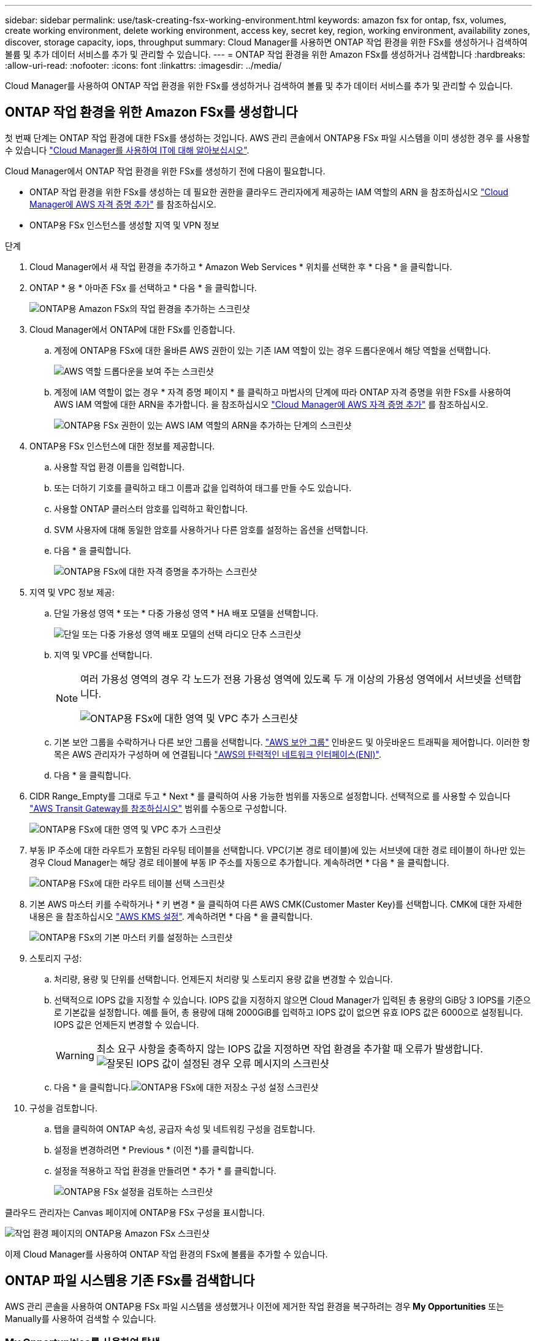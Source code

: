 ---
sidebar: sidebar 
permalink: use/task-creating-fsx-working-environment.html 
keywords: amazon fsx for ontap, fsx, volumes, create working environment, delete working environment, access key, secret key, region, working environment, availability zones, discover, storage capacity, iops, throughput 
summary: Cloud Manager를 사용하면 ONTAP 작업 환경을 위한 FSx를 생성하거나 검색하여 볼륨 및 추가 데이터 서비스를 추가 및 관리할 수 있습니다. 
---
= ONTAP 작업 환경을 위한 Amazon FSx를 생성하거나 검색합니다
:hardbreaks:
:allow-uri-read: 
:nofooter: 
:icons: font
:linkattrs: 
:imagesdir: ../media/


[role="lead"]
Cloud Manager를 사용하여 ONTAP 작업 환경을 위한 FSx를 생성하거나 검색하여 볼륨 및 추가 데이터 서비스를 추가 및 관리할 수 있습니다.



== ONTAP 작업 환경을 위한 Amazon FSx를 생성합니다

첫 번째 단계는 ONTAP 작업 환경에 대한 FSx를 생성하는 것입니다. AWS 관리 콘솔에서 ONTAP용 FSx 파일 시스템을 이미 생성한 경우 를 사용할 수 있습니다 link:task-creating-fsx-working-environment.html#discover-an-existing-fsx-for-ontap-file-system["Cloud Manager를 사용하여 IT에 대해 알아보십시오"].

Cloud Manager에서 ONTAP 작업 환경을 위한 FSx를 생성하기 전에 다음이 필요합니다.

* ONTAP 작업 환경을 위한 FSx를 생성하는 데 필요한 권한을 클라우드 관리자에게 제공하는 IAM 역할의 ARN 을 참조하십시오 link:../requirements/task-setting-up-permissions-fsx.html["Cloud Manager에 AWS 자격 증명 추가"] 를 참조하십시오.
* ONTAP용 FSx 인스턴스를 생성할 지역 및 VPN 정보


.단계
. Cloud Manager에서 새 작업 환경을 추가하고 * Amazon Web Services * 위치를 선택한 후 * 다음 * 을 클릭합니다.
. ONTAP * 용 * 아마존 FSx 를 선택하고 * 다음 * 을 클릭합니다.
+
image:screenshot_add_fsx_working_env.png["ONTAP용 Amazon FSx의 작업 환경을 추가하는 스크린샷"]

. Cloud Manager에서 ONTAP에 대한 FSx를 인증합니다.
+
.. 계정에 ONTAP용 FSx에 대한 올바른 AWS 권한이 있는 기존 IAM 역할이 있는 경우 드롭다운에서 해당 역할을 선택합니다.
+
image:screenshot-fsx-assume-role-present.png["AWS 역할 드롭다운을 보여 주는 스크린샷"]

.. 계정에 IAM 역할이 없는 경우 * 자격 증명 페이지 * 를 클릭하고 마법사의 단계에 따라 ONTAP 자격 증명을 위한 FSx를 사용하여 AWS IAM 역할에 대한 ARN을 추가합니다. 을 참조하십시오 link:../requirements/task-setting-up-permissions-fsx.html["Cloud Manager에 AWS 자격 증명 추가"] 를 참조하십시오.
+
image:screenshot-fsx-assume-role-not-present.png["ONTAP용 FSx 권한이 있는 AWS IAM 역할의 ARN을 추가하는 단계의 스크린샷"]



. ONTAP용 FSx 인스턴스에 대한 정보를 제공합니다.
+
.. 사용할 작업 환경 이름을 입력합니다.
.. 또는 더하기 기호를 클릭하고 태그 이름과 값을 입력하여 태그를 만들 수도 있습니다.
.. 사용할 ONTAP 클러스터 암호를 입력하고 확인합니다.
.. SVM 사용자에 대해 동일한 암호를 사용하거나 다른 암호를 설정하는 옵션을 선택합니다.
.. 다음 * 을 클릭합니다.
+
image:screenshot_add_fsx_credentials.png["ONTAP용 FSx에 대한 자격 증명을 추가하는 스크린샷"]



. 지역 및 VPC 정보 제공:
+
.. 단일 가용성 영역 * 또는 * 다중 가용성 영역 * HA 배포 모델을 선택합니다.
+
image:screenshot-ha-deployment-models.png["단일 또는 다중 가용성 영역 배포 모델의 선택 라디오 단추 스크린샷"]

.. 지역 및 VPC를 선택합니다.
+
[NOTE]
====
여러 가용성 영역의 경우 각 노드가 전용 가용성 영역에 있도록 두 개 이상의 가용성 영역에서 서브넷을 선택합니다.

image:screenshot_add_fsx_region.png["ONTAP용 FSx에 대한 영역 및 VPC 추가 스크린샷"]

====
.. 기본 보안 그룹을 수락하거나 다른 보안 그룹을 선택합니다. link:https://docs.aws.amazon.com/AWSEC2/latest/UserGuide/security-group-rules.html["AWS 보안 그룹"^] 인바운드 및 아웃바운드 트래픽을 제어합니다. 이러한 항목은 AWS 관리자가 구성하며 에 연결됩니다 link:https://docs.aws.amazon.com/AWSEC2/latest/UserGuide/using-eni.html["AWS의 탄력적인 네트워크 인터페이스(ENI)"^].
.. 다음 * 을 클릭합니다.


. CIDR Range_Empty를 그대로 두고 * Next * 를 클릭하여 사용 가능한 범위를 자동으로 설정합니다. 선택적으로 를 사용할 수 있습니다 https://docs.netapp.com/us-en/cloud-manager-cloud-volumes-ontap/task-setting-up-transit-gateway.html["AWS Transit Gateway를 참조하십시오"^] 범위를 수동으로 구성합니다.
+
image:screenshot_add_fsx_floatingIP.png["ONTAP용 FSx에 대한 영역 및 VPC 추가 스크린샷"]

. 부동 IP 주소에 대한 라우트가 포함된 라우팅 테이블을 선택합니다. VPC(기본 경로 테이블)에 있는 서브넷에 대한 경로 테이블이 하나만 있는 경우 Cloud Manager는 해당 경로 테이블에 부동 IP 주소를 자동으로 추가합니다. 계속하려면 * 다음 * 을 클릭합니다.
+
image:screenshot_add_fsx_route_table.png["ONTAP용 FSx에 대한 라우트 테이블 선택 스크린샷"]

. 기본 AWS 마스터 키를 수락하거나 * 키 변경 * 을 클릭하여 다른 AWS CMK(Customer Master Key)를 선택합니다. CMK에 대한 자세한 내용은 을 참조하십시오 https://docs.netapp.com/us-en/cloud-manager-cloud-volumes-ontap/https://docs.netapp.com/us-en/occm/task-setting-up-kms.html["AWS KMS 설정"^]. 계속하려면 * 다음 * 을 클릭합니다.
+
image:screenshot_add_fsx_encryption.png["ONTAP용 FSx의 기본 마스터 키를 설정하는 스크린샷"]

. 스토리지 구성:
+
.. 처리량, 용량 및 단위를 선택합니다. 언제든지 처리량 및 스토리지 용량 값을 변경할 수 있습니다.
.. 선택적으로 IOPS 값을 지정할 수 있습니다. IOPS 값을 지정하지 않으면 Cloud Manager가 입력된 총 용량의 GiB당 3 IOPS를 기준으로 기본값을 설정합니다. 예를 들어, 총 용량에 대해 2000GiB를 입력하고 IOPS 값이 없으면 유효 IOPS 값은 6000으로 설정됩니다. IOPS 값은 언제든지 변경할 수 있습니다.
+

WARNING: 최소 요구 사항을 충족하지 않는 IOPS 값을 지정하면 작업 환경을 추가할 때 오류가 발생합니다.image:screenshot_fsx_working_environment_failed_iops.png["잘못된 IOPS 값이 설정된 경우 오류 메시지의 스크린샷"]

.. 다음 * 을 클릭합니다.image:screenshot_add_fsx_storage_config.png["ONTAP용 FSx에 대한 저장소 구성 설정 스크린샷"]


. 구성을 검토합니다.
+
.. 탭을 클릭하여 ONTAP 속성, 공급자 속성 및 네트워킹 구성을 검토합니다.
.. 설정을 변경하려면 * Previous * (이전 *)를 클릭합니다.
.. 설정을 적용하고 작업 환경을 만들려면 * 추가 * 를 클릭합니다.
+
image:screenshot_add_fsx_review.png["ONTAP용 FSx 설정을 검토하는 스크린샷"]





클라우드 관리자는 Canvas 페이지에 ONTAP용 FSx 구성을 표시합니다.

image:screenshot_add_fsx_cloud.png["작업 환경 페이지의 ONTAP용 Amazon FSx 스크린샷"]

이제 Cloud Manager를 사용하여 ONTAP 작업 환경의 FSx에 볼륨을 추가할 수 있습니다.



== ONTAP 파일 시스템용 기존 FSx를 검색합니다

AWS 관리 콘솔을 사용하여 ONTAP용 FSx 파일 시스템을 생성했거나 이전에 제거한 작업 환경을 복구하려는 경우** My Opportunities** 또는 Manually를 사용하여 검색할 수 있습니다.



=== My Opportunities를 사용하여 탐색

이전에 AWS 자격 증명을 Cloud Manager에 제공한 경우 * My Opportunities * 는 ONTAP 파일 시스템용 FSx를 자동으로 검색하고 제안하여 Cloud Manager를 사용하여 추가 및 관리할 수 있습니다. 사용 가능한 데이터 서비스를 검토할 수도 있습니다.

.단계
. Cloud Manager에서 * My Opportunities * 탭을 클릭합니다.
. ONTAP 파일 시스템에 대해 검색된 FSx의 수가 표시됩니다. 검색 * 을 클릭합니다.
+
image:screenshot-opportunities.png["ONTAP용 FSx의 내 기회 페이지 스크린샷"]

. 하나 이상의 파일 시스템을 선택하고 * Discover * 를 클릭하여 Canvas에 추가합니다.


[NOTE]
====
* 이름이 지정되지 않은 클러스터를 선택하면 클러스터의 이름을 입력하라는 메시지가 표시됩니다.
* Cloud Manager에서 ONTAP 파일 시스템용 FSx를 관리하는 데 필요한 자격 증명이 없는 클러스터를 선택하면 필요한 권한이 있는 자격 증명을 선택하라는 메시지가 표시됩니다.


====


=== 수동으로 검색

AWS 관리 콘솔을 사용하여 추가한 ONTAP용 FSx 파일 시스템이나 이전에 Cloud Manager에서 제거한 FSx를 수동으로 검색할 수 있습니다.

.단계
. Cloud Manager에서 * 작업 환경 추가 * 를 클릭하고 * Amazon Web Services * 를 선택합니다.
. ONTAP * 용 * 아마존 FSx 를 선택하고 * 여기를 클릭 * 을 클릭합니다.
+
image:screenshot_fsx_working_environment_discover.png["ONTAP용 Amazon FSx의 작업 환경을 발견한 스크린샷"]

. 기존 자격 증명을 선택하거나 새 자격 증명을 생성합니다. 다음 * 을 클릭합니다.
. 추가할 AWS 지역과 작업 환경을 선택합니다.
. 추가 * 를 클릭합니다.


ONTAP 파일 시스템에 대해 검색된 FSx가 클라우드 관리자에 표시됩니다.

image:screenshot_fsx_working_environment_select.png["AWS 지역 및 작업 환경 선택 스크린샷"]
